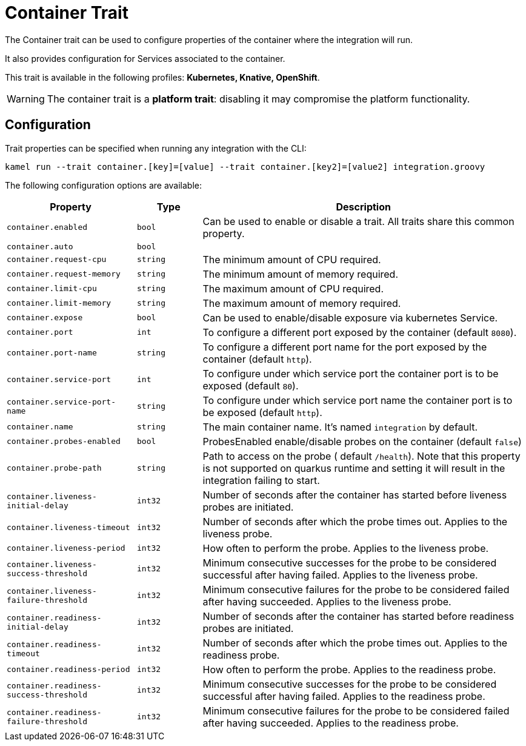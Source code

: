 = Container Trait

// Start of autogenerated code - DO NOT EDIT! (description)
The Container trait can be used to configure properties of the container where the integration will run.

It also provides configuration for Services associated to the container.


This trait is available in the following profiles: **Kubernetes, Knative, OpenShift**.

WARNING: The container trait is a *platform trait*: disabling it may compromise the platform functionality.

// End of autogenerated code - DO NOT EDIT! (description)
// Start of autogenerated code - DO NOT EDIT! (configuration)
== Configuration

Trait properties can be specified when running any integration with the CLI:
```
kamel run --trait container.[key]=[value] --trait container.[key2]=[value2] integration.groovy
```
The following configuration options are available:

[cols="2m,1m,5a"]
|===
|Property | Type | Description

| container.enabled
| bool
| Can be used to enable or disable a trait. All traits share this common property.

| container.auto
| bool
| 

| container.request-cpu
| string
| The minimum amount of CPU required.

| container.request-memory
| string
| The minimum amount of memory required.

| container.limit-cpu
| string
| The maximum amount of CPU required.

| container.limit-memory
| string
| The maximum amount of memory required.

| container.expose
| bool
| Can be used to enable/disable exposure via kubernetes Service.

| container.port
| int
| To configure a different port exposed by the container (default `8080`).

| container.port-name
| string
| To configure a different port name for the port exposed by the container (default `http`).

| container.service-port
| int
| To configure under which service port the container port is to be exposed (default `80`).

| container.service-port-name
| string
| To configure under which service port name the container port is to be exposed (default `http`).

| container.name
| string
| The main container name. It's named `integration` by default.

| container.probes-enabled
| bool
| ProbesEnabled enable/disable probes on the container (default `false`)

| container.probe-path
| string
| Path to access on the probe ( default `/health`). Note that this property is not supported
on quarkus runtime and setting it will result in the integration failing to start.

| container.liveness-initial-delay
| int32
| Number of seconds after the container has started before liveness probes are initiated.

| container.liveness-timeout
| int32
| Number of seconds after which the probe times out. Applies to the liveness probe.

| container.liveness-period
| int32
| How often to perform the probe. Applies to the liveness probe.

| container.liveness-success-threshold
| int32
| Minimum consecutive successes for the probe to be considered successful after having failed.
Applies to the liveness probe.

| container.liveness-failure-threshold
| int32
| Minimum consecutive failures for the probe to be considered failed after having succeeded.
Applies to the liveness probe.

| container.readiness-initial-delay
| int32
| Number of seconds after the container has started before readiness probes are initiated.

| container.readiness-timeout
| int32
| Number of seconds after which the probe times out. Applies to the readiness probe.

| container.readiness-period
| int32
| How often to perform the probe. Applies to the readiness probe.

| container.readiness-success-threshold
| int32
| Minimum consecutive successes for the probe to be considered successful after having failed.
Applies to the readiness probe.

| container.readiness-failure-threshold
| int32
| Minimum consecutive failures for the probe to be considered failed after having succeeded.
Applies to the readiness probe.

|===

// End of autogenerated code - DO NOT EDIT! (configuration)
